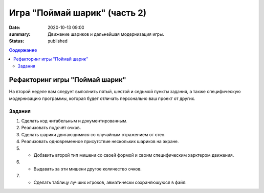 Игра "Поймай шарик" (часть 2)
#############################

:date: 2020-10-13 09:00
:summary: Движение шариков и дальнейшая модернизация игры.
:status: published

.. default-role:: code
.. contents:: Содержание


Рефакторинг игры "Поймай шарик"
===============================

На второй неделе вам следует выполнить пятый, шестой и седьмой пункты задания, а также специфическую модернизацию программы, которая будет отличать персонально ваш проект от других.

Задания
-------

1. Сделать код читабельным и документированным.
2. Реализовать подсчёт очков.
3. Сделать шарики двигающимися со случайным отражением от стен.
4. Реализовать одновременное присутствие нескольких шариков на экране.
5. * Добавить второй тип мишени со своей формой и своим специфическим харктером движения.
6. * Выдавать за эти мишени другое количество очков.
7. * Сделать таблицу лучших игроков, авматически сохраняющуюся в файл.

